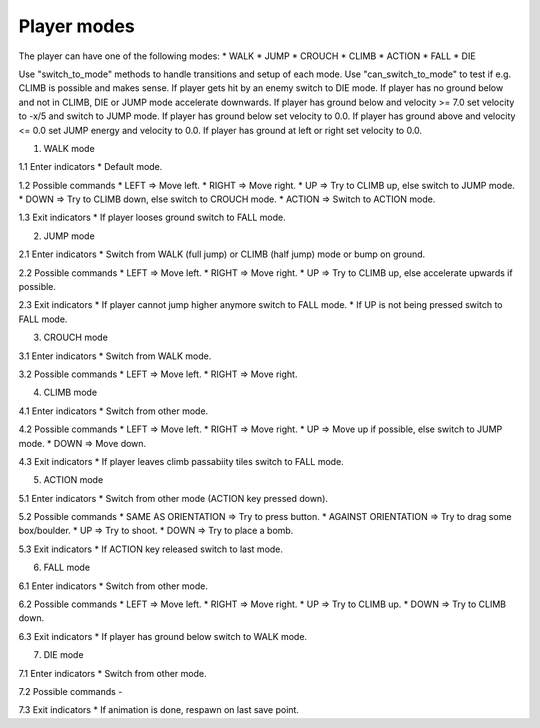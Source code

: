 Player modes
============

The player can have one of the following modes:
* WALK
* JUMP
* CROUCH
* CLIMB
* ACTION
* FALL
* DIE

Use "switch_to_mode" methods to handle transitions and setup of each mode.
Use "can_switch_to_mode" to test if e.g. CLIMB is possible and makes sense.
If player gets hit by an enemy switch to DIE mode.
If player has no ground below and not in CLIMB, DIE or JUMP mode accelerate downwards.
If player has ground below and velocity >= 7.0 set velocity to -x/5 and switch to JUMP mode.
If player has ground below set velocity to 0.0.
If player has ground above and velocity <= 0.0 set JUMP energy and velocity to 0.0.
If player has ground at left or right set velocity to 0.0.

1. WALK mode

1.1 Enter indicators
* Default mode.

1.2 Possible commands
* LEFT => Move left.
* RIGHT => Move right.
* UP => Try to CLIMB up, else switch to JUMP mode.
* DOWN => Try to CLIMB down, else switch to CROUCH mode.
* ACTION => Switch to ACTION mode.

1.3 Exit indicators
* If player looses ground switch to FALL mode.

2. JUMP mode

2.1 Enter indicators
* Switch from WALK (full jump) or CLIMB (half jump) mode or bump on ground.

2.2 Possible commands
* LEFT => Move left.
* RIGHT => Move right.
* UP => Try to CLIMB up, else accelerate upwards if possible.

2.3 Exit indicators
* If player cannot jump higher anymore switch to FALL mode.
* If UP is not being pressed switch to FALL mode.

3. CROUCH mode

3.1 Enter indicators
* Switch from WALK mode.

3.2 Possible commands
* LEFT => Move left.
* RIGHT => Move right.

4. CLIMB mode

4.1 Enter indicators
* Switch from other mode.

4.2 Possible commands
* LEFT => Move left.
* RIGHT => Move right.
* UP => Move up if possible, else switch to JUMP mode.
* DOWN => Move down.

4.3 Exit indicators
* If player leaves climb passabiity tiles switch to FALL mode.

5. ACTION mode

5.1 Enter indicators
* Switch from other mode (ACTION key pressed down).

5.2 Possible commands
* SAME AS ORIENTATION => Try to press button.
* AGAINST ORIENTATION => Try to drag some box/boulder.
* UP => Try to shoot.
* DOWN => Try to place a bomb.

5.3 Exit indicators
* If ACTION key released switch to last mode.

6. FALL mode

6.1 Enter indicators
* Switch from other mode.

6.2 Possible commands
* LEFT => Move left.
* RIGHT => Move right.
* UP => Try to CLIMB up.
* DOWN => Try to CLIMB down.

6.3 Exit indicators
* If player has ground below switch to WALK mode.

7. DIE mode

7.1 Enter indicators
* Switch from other mode.

7.2 Possible commands
-

7.3 Exit indicators
* If animation is done, respawn on last save point.
